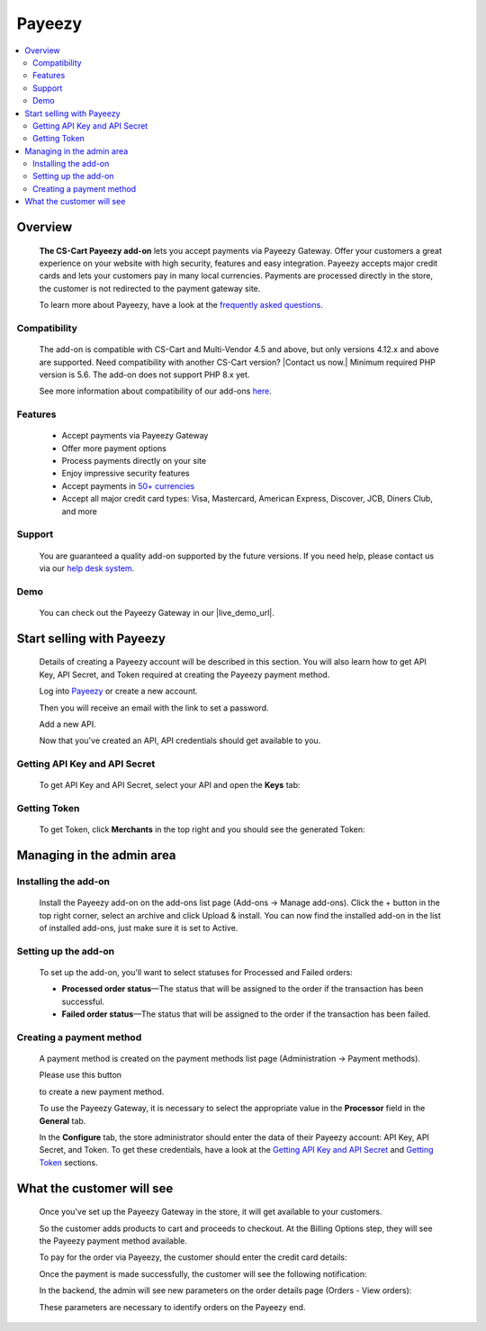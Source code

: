 *******
Payeezy
*******

.. raw:: html

    <div class="buy-now">
        <a href="https://marketplace.simtechdev.com/landing/100000097" class="btn buy-now__btn">Buy now</a>
    </div>



.. contents::
    :local:
    :depth: 2

--------
Overview
--------

    **The CS-Cart Payeezy add-on** lets you accept payments via Payeezy Gateway. Offer your customers a great experience on your website with high security, features and easy integration. Payeezy accepts major credit cards and lets your customers pay in many local currencies. Payments are processed directly in the store, the customer is not redirected to the payment gateway site.

    .. fancybox:: img/Payeezy_Selection_010.png
        :alt: Paying by credit card. Payeezy

    To learn more about Payeezy, have a look at the `frequently asked questions <https://developer.payeezy.com/faq-page>`_.

=============
Compatibility
=============

    The add-on is compatible with CS-Cart and Multi-Vendor 4.5 and above, but only versions 4.12.x and above are supported. Need compatibility with another CS-Cart version? |Contact us now.|
    Minimum required PHP version is 5.6. The add-on does not support PHP 8.x yet.

    See more information about compatibility of our add-ons `here <https://docs.cs-cart.com/marketplace-addons/compatibility/index.html>`_.

========
Features
========

    - Accept payments via Payeezy Gateway

    - Offer more payment options

    - Process payments directly on your site

    - Enjoy impressive security features

    - Accept payments in `50+ currencies <https://developer.payeezy.com/faqs/what-currencies-does-payeezy-support>`_

    - Accept all major credit card types: Visa, Mastercard, American Express, Discover, JCB, Diners Club, and more

=======
Support
=======

    You are guaranteed a quality add-on supported by the future versions. If you need help, please contact us via our `help desk system <https://helpdesk.cs-cart.com>`_.

====
Demo
====

    You can check out the Payeezy Gateway in our |live_demo_url|.

    .. |live_demo_url| raw:: html

        <!--noindex--><a href="http://payeezy.demo.simtechdev.com/" target="_blank" rel="nofollow">demo store</a><!--/noindex-->

--------------------------
Start selling with Payeezy
--------------------------

    Details of creating a Payeezy account will be described in this section. You will also learn how to get API Key, API Secret, and Token required at creating the Payeezy payment method.

    Log into `Payeezy <https://developer.payeezy.com/>`_ or create a new account.

    .. fancybox:: img/Payeezy_Selection_006.png
        :alt: Payeezy. Creating an account
        :width: 400px

    Then you will receive an e­mail with the link to set a password.

    Add a new API.

    .. fancybox:: img/Payeezy_Selection_007.png
        :alt: Payeezy. adding a new API

    Now that you've created an API, API credentials should get available to you.

==============================
Getting API Key and API Secret
==============================

    To get API Key and API Secret, select your API and open the **Keys** tab:

    .. fancybox:: img/Payeezy_Selection_008.png
        :alt: Payeezy. Getting API Key and API Secret

=============
Getting Token
=============

    To get Token, click **Merchants** in the top right and you should see the generated Token:

    .. fancybox:: img/Payeezy_Selection_009.png
        :alt: Payeezy. Getting Token

--------------------------
Managing in the admin area
--------------------------

=====================
Installing the add-on
=====================

    Install the Payeezy add-on on the add-ons list page (Add-ons → Manage add-ons). Click the + button in the top right corner, select an archive and click Upload & install. You can now find the installed add-on in the list of installed add-ons, just make sure it is set to Active.

    .. fancybox:: img/Payeezy_Selection_001.png
        :alt: Payeezy. Manage add-ons 

=====================
Setting up the add-on
=====================

    To set up the add-on, you'll want to select statuses for Processed and Failed orders:

    .. fancybox:: img/Payeezy_Selection_002.png
        :alt: Payeezy. Addon settings

    * **Processed order status**—The status that will be assigned to the order if the transaction has been successful.

    * **Failed order status**—The status that will be assigned to the order if the transaction has been failed.
    
=========================
Creating a payment method
=========================

    A payment method is created on the payment methods list page (Administration → Payment methods). 

    Please use this button 
    
    .. fancybox:: img/Payeezy_Selection_003.png
        :alt: plus button
        :width: 52px

    to create a new payment method.

    To use the Payeezy Gateway, it is necessary to select the appropriate value in the **Processor** field in the **General** tab.

    .. fancybox:: img/Payeezy_Selection_004.png
        :alt: Payeezy general settings

    In the **Configure** tab, the store administrator should enter the data of their Payeezy account: API Key, API Secret, and Token. To get these credentials, have a look at the `Getting API Key and API Secret`_ and `Getting Token`_ sections.

    .. fancybox:: img/Payeezy_Selection_005.png
        :alt: Payeezy general settings

--------------------------
What the customer will see
--------------------------

    Once you've set up the Payeezy Gateway in the store, it will get available to your customers.

    So the customer adds products to cart and proceeds to checkout. At the Billing Options step, they will see the Payeezy payment method available.

    To pay for the order via Payeezy, the customer should enter the credit card details:

    .. fancybox:: img/Payeezy_Selection_010.png
        :alt: Paying by credit card. Payeezy

    Once the payment is made successfully, the customer will see the following notification:

    .. fancybox:: img/Payeezy_Selection_011.png
        :alt: payment is made successfully

    In the backend, the admin will see new parameters on the order details page (Orders - View orders):

    .. fancybox:: img/Payeezy_Selection_012.png
        :alt: viewing orders

    These parameters are necessary to identify orders on the Payeezy end. 
